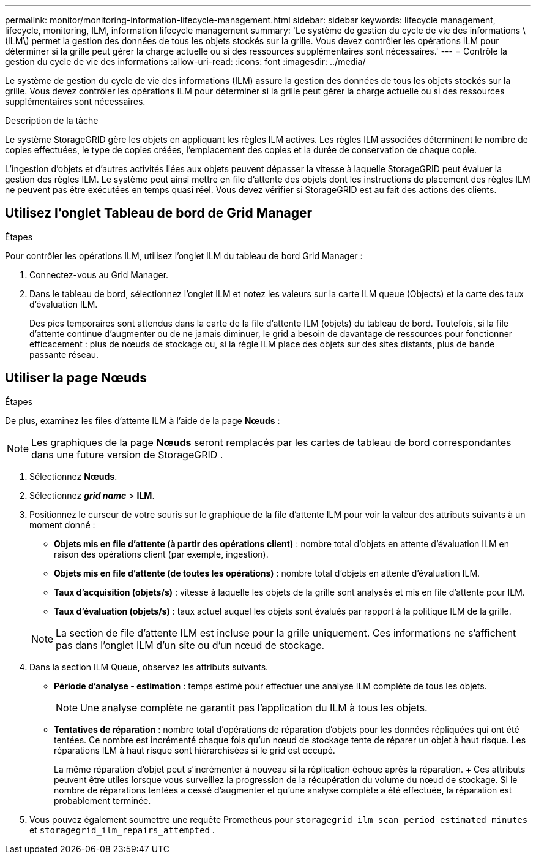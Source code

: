 ---
permalink: monitor/monitoring-information-lifecycle-management.html 
sidebar: sidebar 
keywords: lifecycle management, lifecycle, monitoring, ILM, information lifecycle management 
summary: 'Le système de gestion du cycle de vie des informations \(ILM\) permet la gestion des données de tous les objets stockés sur la grille. Vous devez contrôler les opérations ILM pour déterminer si la grille peut gérer la charge actuelle ou si des ressources supplémentaires sont nécessaires.' 
---
= Contrôle la gestion du cycle de vie des informations
:allow-uri-read: 
:icons: font
:imagesdir: ../media/


[role="lead"]
Le système de gestion du cycle de vie des informations (ILM) assure la gestion des données de tous les objets stockés sur la grille. Vous devez contrôler les opérations ILM pour déterminer si la grille peut gérer la charge actuelle ou si des ressources supplémentaires sont nécessaires.

.Description de la tâche
Le système StorageGRID gère les objets en appliquant les règles ILM actives. Les règles ILM associées déterminent le nombre de copies effectuées, le type de copies créées, l'emplacement des copies et la durée de conservation de chaque copie.

L'ingestion d'objets et d'autres activités liées aux objets peuvent dépasser la vitesse à laquelle StorageGRID peut évaluer la gestion des règles ILM. Le système peut ainsi mettre en file d'attente des objets dont les instructions de placement des règles ILM ne peuvent pas être exécutées en temps quasi réel. Vous devez vérifier si StorageGRID est au fait des actions des clients.



== Utilisez l'onglet Tableau de bord de Grid Manager

.Étapes
Pour contrôler les opérations ILM, utilisez l'onglet ILM du tableau de bord Grid Manager :

. Connectez-vous au Grid Manager.
. Dans le tableau de bord, sélectionnez l'onglet ILM et notez les valeurs sur la carte ILM queue (Objects) et la carte des taux d'évaluation ILM.
+
Des pics temporaires sont attendus dans la carte de la file d'attente ILM (objets) du tableau de bord. Toutefois, si la file d'attente continue d'augmenter ou de ne jamais diminuer, le grid a besoin de davantage de ressources pour fonctionner efficacement : plus de nœuds de stockage ou, si la règle ILM place des objets sur des sites distants, plus de bande passante réseau.





== Utiliser la page Nœuds

.Étapes
De plus, examinez les files d'attente ILM à l'aide de la page *Nœuds* :


NOTE: Les graphiques de la page *Nœuds* seront remplacés par les cartes de tableau de bord correspondantes dans une future version de StorageGRID .

. Sélectionnez *Nœuds*.
. Sélectionnez *_grid name_* > *ILM*.
. Positionnez le curseur de votre souris sur le graphique de la file d'attente ILM pour voir la valeur des attributs suivants à un moment donné :
+
** *Objets mis en file d'attente (à partir des opérations client)* : nombre total d'objets en attente d'évaluation ILM en raison des opérations client (par exemple, ingestion).
** *Objets mis en file d'attente (de toutes les opérations)* : nombre total d'objets en attente d'évaluation ILM.
** *Taux d'acquisition (objets/s)* : vitesse à laquelle les objets de la grille sont analysés et mis en file d'attente pour ILM.
** *Taux d'évaluation (objets/s)* : taux actuel auquel les objets sont évalués par rapport à la politique ILM de la grille.


+

NOTE: La section de file d'attente ILM est incluse pour la grille uniquement. Ces informations ne s'affichent pas dans l'onglet ILM d'un site ou d'un nœud de stockage.

. Dans la section ILM Queue, observez les attributs suivants.
+
** *Période d'analyse - estimation* : temps estimé pour effectuer une analyse ILM complète de tous les objets.
+

NOTE: Une analyse complète ne garantit pas l'application du ILM à tous les objets.

** *Tentatives de réparation* : nombre total d'opérations de réparation d'objets pour les données répliquées qui ont été tentées. Ce nombre est incrémenté chaque fois qu'un nœud de stockage tente de réparer un objet à haut risque. Les réparations ILM à haut risque sont hiérarchisées si le grid est occupé.
+
La même réparation d'objet peut s'incrémenter à nouveau si la réplication échoue après la réparation.  + Ces attributs peuvent être utiles lorsque vous surveillez la progression de la récupération du volume du nœud de stockage.  Si le nombre de réparations tentées a cessé d'augmenter et qu'une analyse complète a été effectuée, la réparation est probablement terminée.



. Vous pouvez également soumettre une requête Prometheus pour `storagegrid_ilm_scan_period_estimated_minutes` et `storagegrid_ilm_repairs_attempted` .

